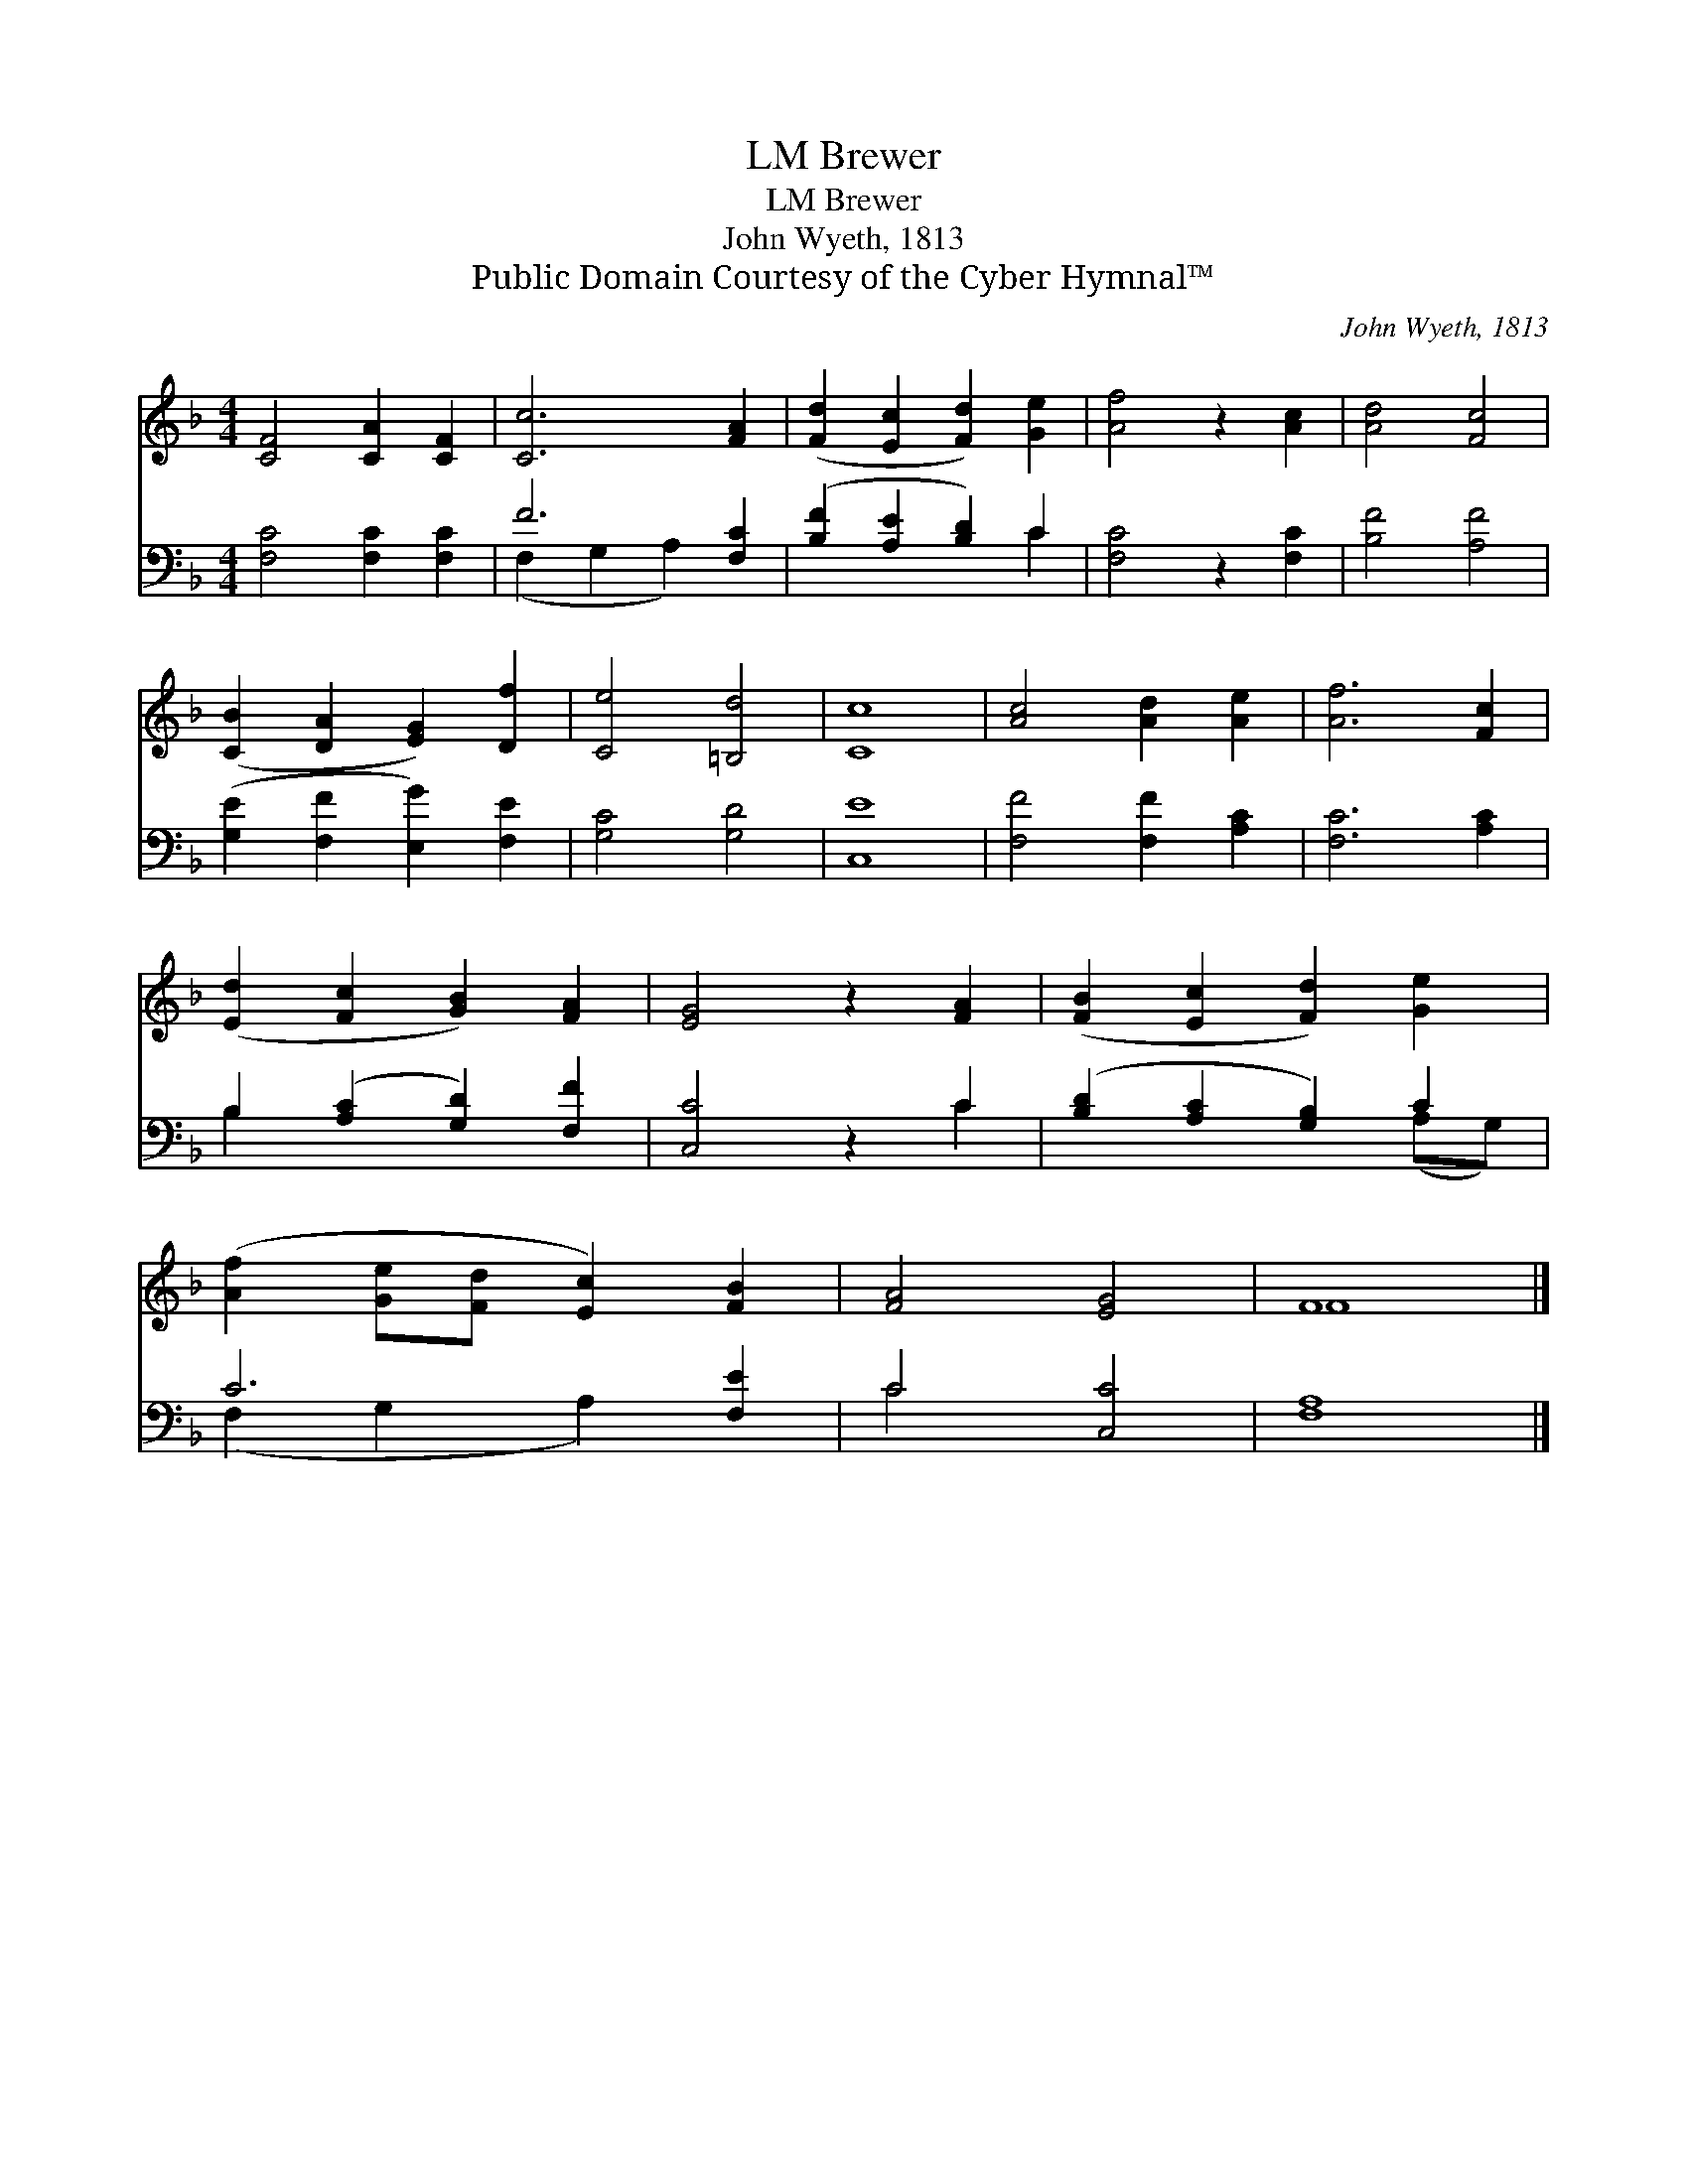 X:1
T:Brewer, LM
T:Brewer, LM
T:John Wyeth, 1813
T:Public Domain Courtesy of the Cyber Hymnal™
C:John Wyeth, 1813
Z:Public Domain
Z:Courtesy of the Cyber Hymnal™
%%score ( 1 2 ) ( 3 4 )
L:1/8
M:4/4
K:F
V:1 treble 
V:2 treble 
V:3 bass 
V:4 bass 
V:1
 [CF]4 [CA]2 [CF]2 | [Cc]6 [FA]2 | ([Fd]2 [Ec]2 [Fd]2) [Ge]2 | [Af]4 z2 [Ac]2 | [Ad]4 [Fc]4 | %5
 ([CB]2 [DA]2 [EG]2) [Df]2 | [Ce]4 [=B,d]4 | [Cc]8 | [Ac]4 [Ad]2 [Ae]2 | [Af]6 [Fc]2 | %10
 ([Ed]2 [Fc]2 [GB]2) [FA]2 | [EG]4 z2 [FA]2 | ([FB]2 [Ec]2 [Fd]2) [Ge]2 | %13
 ([Af]2 [Ge][Fd] [Ec]2) [FB]2 | [FA]4 [EG]4 | F8 |] %16
V:2
 x8 | x8 | x8 | x8 | x8 | x8 | x8 | x8 | x8 | x8 | x8 | x8 | x8 | x8 | x8 | F8 |] %16
V:3
 [F,C]4 [F,C]2 [F,C]2 | F6 [F,C]2 | ([B,F]2 [A,E]2 [B,D]2) C2 | [F,C]4 z2 [F,C]2 | [B,F]4 [A,F]4 | %5
 ([G,E]2 [F,F]2 [E,G]2) [F,E]2 | [G,C]4 [G,D]4 | [C,E]8 | [F,F]4 [F,F]2 [A,C]2 | [F,C]6 [A,C]2 | %10
 B,2 ([A,C]2 [G,D]2) [F,F]2 | [C,C]4 z2 C2 | ([B,D]2 [A,C]2 [G,B,]2) C2 | C6 [F,E]2 | C4 [C,C]4 | %15
 [F,A,]8 |] %16
V:4
 x8 | (F,2 G,2 A,2) x2 | x6 C2 | x8 | x8 | x8 | x8 | x8 | x8 | x8 | B,2 x6 | x6 C2 | x6 (A,G,) | %13
 (F,2 G,2 A,2) x2 | C4 x4 | x8 |] %16

